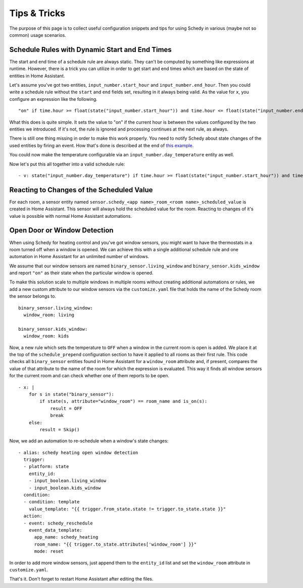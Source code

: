 Tips & Tricks
=============

The purpose of this page is to collect useful configuration snippets and
tips for using Schedy in various (maybe not so common) usage scenarios.


Schedule Rules with Dynamic Start and End Times
-----------------------------------------------

The start and end time of a schedule rule are always static. They can't
be computed by something like expressions at runtime. However, there is
a trick you can utilize in order to get start and end times which are
based on the state of entities in Home Assistant.

Let's assume you've got two entities, ``input_number.start_hour`` and
``input_number.end_hour``. Then you could write a schedule rule without
the ``start`` and ``end`` fields set, resulting in it always being valid.
As the value for ``x``, you configure an expression like the following.

::

    "on" if time.hour >= float(state("input_number.start_hour")) and time.hour <= float(state("input_number.end_hour")) else Skip()

What this does is quite simple. It sets the value to "on" if the
current hour is between the values configured by the two entities we
introduced. If it's not, the rule is ignored and processing continues
at the next rule, as always.

There is still one thing missing in order to make this work properly. You
need to notify Schedy about state changes of the used entities by firing
an event. How that's done is described at the end of `this example
<expressions.html#example-inlining-expressions-into-schedules>`_.

You could now make the temperature configurable via an
``input_number.day_temperature`` entity as well.

Now let's put this all together into a valid schedule rule:

::

    - v: state("input_number.day_temperature") if time.hour >= float(state("input_number.start_hour")) and time.hour <= float(state("input_number.end_hour")) else Skip()


Reacting to Changes of the Scheduled Value
------------------------------------------

For each room, a sensor entity named ``sensor.schedy_<app name>_room_<room
name>_scheduled_value`` is created in Home Assistant. This sensor will
always hold the scheduled value for the room. Reacting to changes of
it's value is possible with normal Home Assistant automations.


Open Door or Window Detection
-----------------------------

When using Schedy for heating control and you've got window sensors, you
might want to have the thermostats in a room turned off when a window
is opened. We can achieve this with a single additional schedule rule
and one automation in Home Assistant for an unlimited number of windows.

We assume that our window sensors are named
``binary_sensor.living_window`` and ``binary_sensor.kids_window`` and
report ``"on"`` as their state when the particular window is opened.

To make this solution scale to multiple windows in multiple rooms without
creating additional automations or rules, we add a new custom attribute
to our window sensors via the ``customize.yaml`` file that holds the
name of the Schedy room the sensor belongs to.

::

    binary_sensor.living_window:
      window_room: living

    binary_sensor.kids_window:
      window_room: kids

Now, a new rule which sets the temperature to ``OFF`` when a window
in the current room is open is added. We place it at the top of the
``schedule_prepend`` configuration section to have it applied to all
rooms as their first rule.
This code checks all ``binary_sensor`` entities found in Home Assistant
for a ``window_room`` attribute and, if present, compares the value
of that attribute to the name of the room for which the expression is
evaluated. This way it finds all window sensors for the current room
and can check whether one of them reports to be open.

::

    - x: |
        for s in state("binary_sensor"):
            if state(s, attribute="window_room") == room_name and is_on(s):
                result = OFF
                break
        else:
            result = Skip()

Now, we add an automation to re-schedule when a window's state changes:

::

    - alias: schedy heating open window detection
      trigger:
      - platform: state
        entity_id:
        - input_boolean.living_window
        - input_boolean.kids_window
      condition:
      - condition: template
        value_template: "{{ trigger.from_state.state != trigger.to_state.state }}"
      action:
      - event: schedy_reschedule
        event_data_template:
          app_name: schedy_heating
          room_name: "{{ trigger.to_state.attributes['window_room'] }}"
          mode: reset

In order to add more window sensors, just append them to the ``entity_id``
list and set the ``window_room`` attribute in ``customize.yaml``.

That's it. Don't forget to restart Home Assistant after editing the files.
